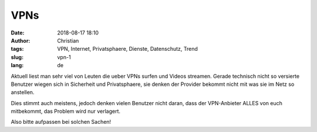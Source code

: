 VPNs
######
:date: 2018-08-17 18:10
:author: Christian
:tags: VPN, Internet, Privatsphaere, Dienste, Datenschutz, Trend
:slug: vpn-1
:lang: de

Aktuell liest man sehr viel von Leuten die ueber VPNs surfen und Videos streamen. Gerade technisch nicht so versierte Benutzer wiegen sich in Sicherheit und Privatsphaere, sie denken der Provider bekommt nicht mit was sie im Netz so anstellen.

Dies stimmt auch meistens, jedoch denken vielen Benutzer nicht daran, dass der VPN-Anbieter ALLES von euch mitbekommt, das Problem wird nur verlagert.

Also bitte aufpassen bei solchen Sachen!

